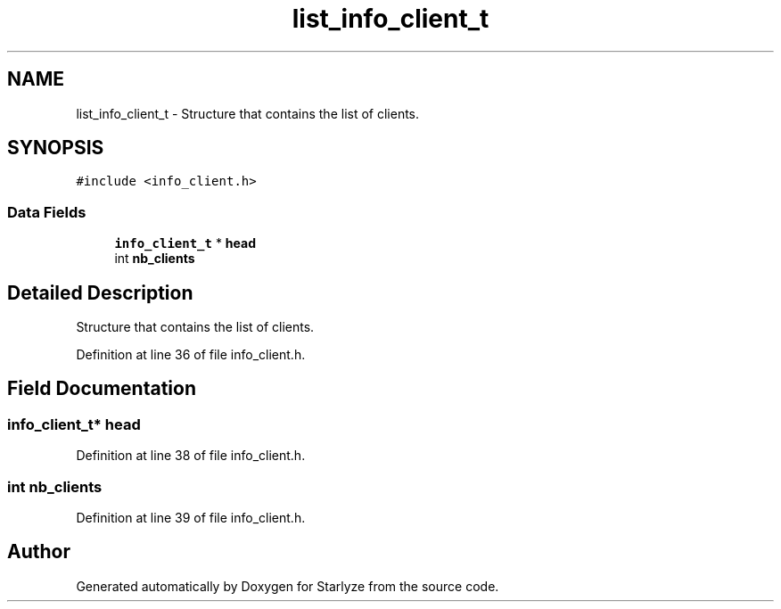 .TH "list_info_client_t" 3 "Sun Apr 2 2023" "Version 1.0" "Starlyze" \" -*- nroff -*-
.ad l
.nh
.SH NAME
list_info_client_t \- Structure that contains the list of clients\&.  

.SH SYNOPSIS
.br
.PP
.PP
\fC#include <info_client\&.h>\fP
.SS "Data Fields"

.in +1c
.ti -1c
.RI "\fBinfo_client_t\fP * \fBhead\fP"
.br
.ti -1c
.RI "int \fBnb_clients\fP"
.br
.in -1c
.SH "Detailed Description"
.PP 
Structure that contains the list of clients\&. 


.PP
Definition at line 36 of file info_client\&.h\&.
.SH "Field Documentation"
.PP 
.SS "\fBinfo_client_t\fP* head"

.PP
Definition at line 38 of file info_client\&.h\&.
.SS "int nb_clients"

.PP
Definition at line 39 of file info_client\&.h\&.

.SH "Author"
.PP 
Generated automatically by Doxygen for Starlyze from the source code\&.
